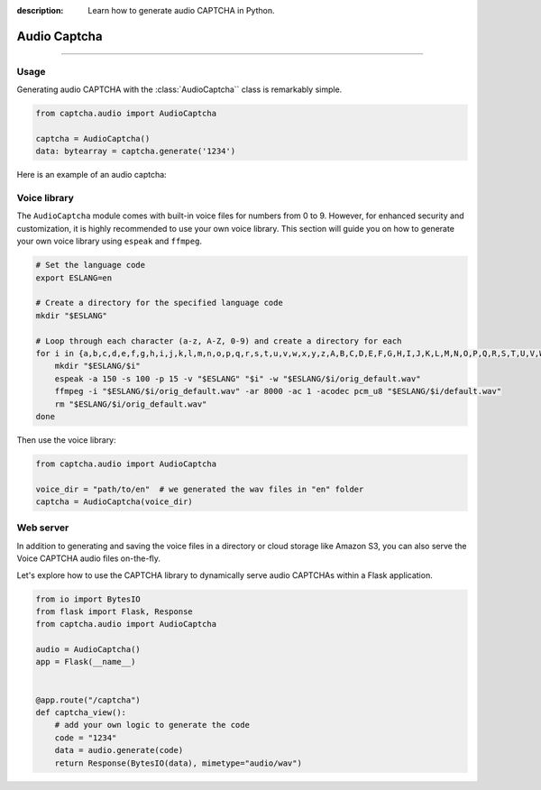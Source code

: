 :description: Learn how to generate audio CAPTCHA in Python.

Audio Captcha
=============

.. rst-class:: lead

    Unlock security with Audio CAPTCHA aastery.

----

.. module:: captcha.audio
    :noindex:

Usage
-----

Generating audio CAPTCHA with the :class:`AudioCaptcha`` class is remarkably simple.

.. code-block:: python

    from captcha.audio import AudioCaptcha

    captcha = AudioCaptcha()
    data: bytearray = captcha.generate('1234')

Here is an example of an audio captcha:

.. raw:: html

    <audio controls="controls">
      <source src="https://github.com/lepture/captcha/releases/download/v0.5.0/demo.wav" type="audio/wav">
    </audio>

Voice library
-------------

The ``AudioCaptcha`` module comes with built-in voice files for
numbers from 0 to 9. However, for enhanced security and customization,
it is highly recommended to use your own voice library. This section
will guide you on how to generate your own voice library using ``espeak``
and ``ffmpeg``.

.. code-block:: bash

  # Set the language code
  export ESLANG=en

  # Create a directory for the specified language code
  mkdir "$ESLANG"

  # Loop through each character (a-z, A-Z, 0-9) and create a directory for each
  for i in {a,b,c,d,e,f,g,h,i,j,k,l,m,n,o,p,q,r,s,t,u,v,w,x,y,z,A,B,C,D,E,F,G,H,I,J,K,L,M,N,O,P,Q,R,S,T,U,V,W,X,Y,Z,0,1,2,3,4,5,6,7,8,9}; do
      mkdir "$ESLANG/$i"
      espeak -a 150 -s 100 -p 15 -v "$ESLANG" "$i" -w "$ESLANG/$i/orig_default.wav"
      ffmpeg -i "$ESLANG/$i/orig_default.wav" -ar 8000 -ac 1 -acodec pcm_u8 "$ESLANG/$i/default.wav"
      rm "$ESLANG/$i/orig_default.wav"
  done

Then use the voice library:

.. code-block:: python

    from captcha.audio import AudioCaptcha

    voice_dir = "path/to/en"  # we generated the wav files in "en" folder
    captcha = AudioCaptcha(voice_dir)

Web server
----------

In addition to generating and saving the voice files in a directory or
cloud storage like Amazon S3, you can also serve the Voice CAPTCHA audio
files on-the-fly.

Let's explore how to use the CAPTCHA library to dynamically serve audio
CAPTCHAs within a Flask application.

.. code-block:: python

    from io import BytesIO
    from flask import Flask, Response
    from captcha.audio import AudioCaptcha

    audio = AudioCaptcha()
    app = Flask(__name__)


    @app.route("/captcha")
    def captcha_view():
        # add your own logic to generate the code
        code = "1234"
        data = audio.generate(code)
        return Response(BytesIO(data), mimetype="audio/wav")
